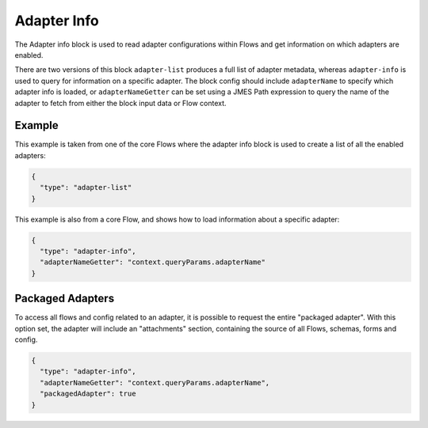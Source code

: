 Adapter Info
============

The Adapter info block is used to read adapter configurations within Flows
and get information on which adapters are enabled.

There are two versions of this block ``adapter-list`` produces a full list of
adapter metadata, whereas ``adapter-info`` is used to query for information
on a specific adapter. The block config should include ``adapterName`` to
specify which adapter info is loaded, or ``adapterNameGetter`` can be set
using a JMES Path expression to query the name of the adapter to fetch from
either the block input data or Flow context.

Example
-------

This example is taken from one of the core Flows where the adapter
info block is used to create a list of all the enabled adapters:

.. code-block:: json

    {
      "type": "adapter-list"
    }

This example is also from a core Flow, and shows how to load
information about a specific adapter:

.. code-block:: json

    {
      "type": "adapter-info",
      "adapterNameGetter": "context.queryParams.adapterName"
    }


Packaged Adapters
-----------------

To access all flows and config related to an adapter, it is possible to request the entire "packaged adapter". 
With this option set, the adapter will include an "attachments" section, containing the source of all Flows, 
schemas, forms and config.

.. code-block:: json

    {
      "type": "adapter-info",
      "adapterNameGetter": "context.queryParams.adapterName",
      "packagedAdapter": true
    }